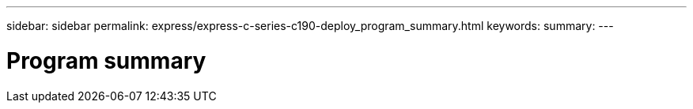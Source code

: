 ---
sidebar: sidebar
permalink: express/express-c-series-c190-deploy_program_summary.html
keywords:
summary:
---

= Program summary
:hardbreaks:
:nofooter:
:icons: font
:linkattrs:
:imagesdir: ./../media/

//
// This file was created with NDAC Version 2.0 (August 17, 2020)
//
// 2021-06-03 12:10:21.865882
//
